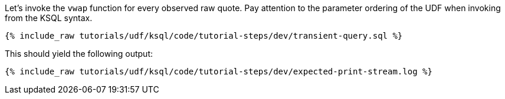 Let's invoke the `vwap` function for every observed raw quote.  Pay attention to the parameter ordering of the UDF when invoking from the KSQL syntax.

+++++
<pre class="snippet"><code class="sql">{% include_raw tutorials/udf/ksql/code/tutorial-steps/dev/transient-query.sql %}</code></pre>
+++++

This should yield the following output:

+++++
<pre class="snippet"><code class="shell">{% include_raw tutorials/udf/ksql/code/tutorial-steps/dev/expected-print-stream.log %}</code></pre>
+++++
